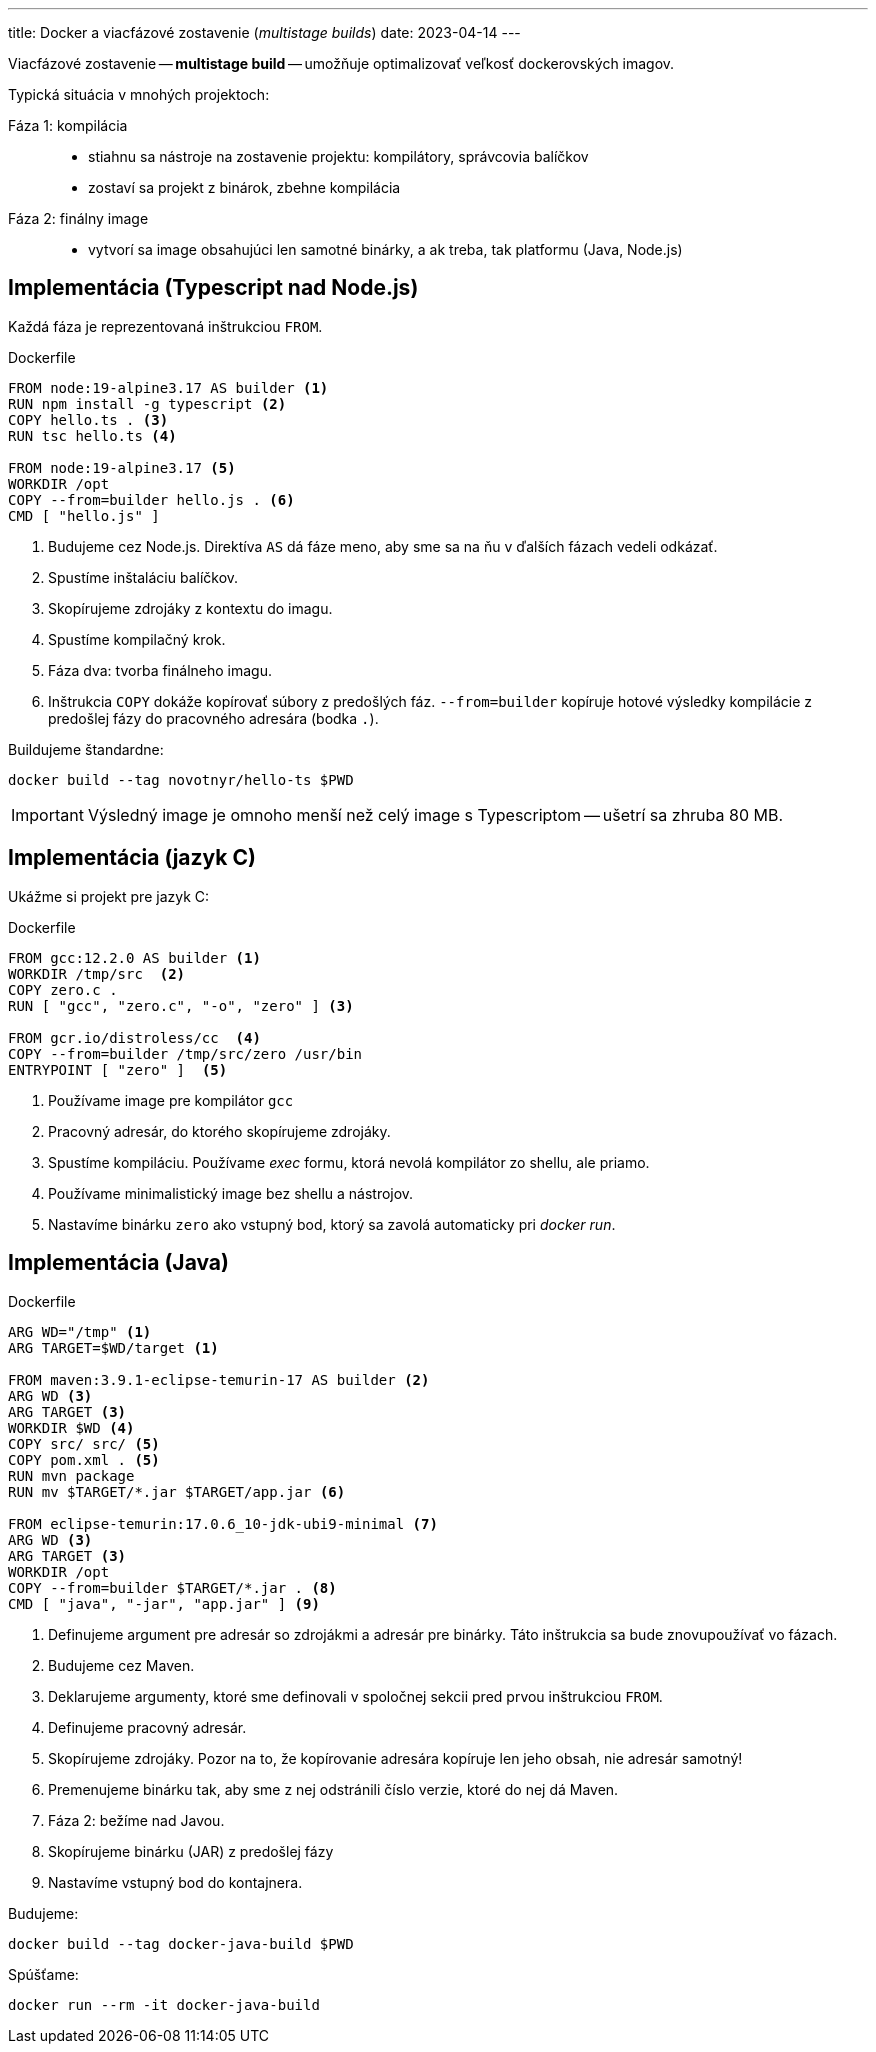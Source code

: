 ---
title: Docker a viacfázové zostavenie (_multistage builds_)
date: 2023-04-14
---

:source-highlighter: pygments
:icons: font

Viacfázové zostavenie -- *multistage build* -- umožňuje optimalizovať veľkosť dockerovských imagov.

Typická situácia v mnohých projektoch:

Fáza 1: kompilácia::
- stiahnu sa nástroje na zostavenie projektu: kompilátory, správcovia balíčkov
- zostaví sa projekt z binárok, zbehne kompilácia
Fáza 2: finálny image::
- vytvorí sa image obsahujúci len samotné binárky, a ak treba, tak platformu (Java, Node.js)

== Implementácia (Typescript nad Node.js)

Každá fáza je reprezentovaná inštrukciou `FROM`.

[source,dockerfile]
.Dockerfile
----
FROM node:19-alpine3.17 AS builder <1>
RUN npm install -g typescript <2>
COPY hello.ts . <3>
RUN tsc hello.ts <4>

FROM node:19-alpine3.17 <5>
WORKDIR /opt
COPY --from=builder hello.js . <6>
CMD [ "hello.js" ]
----
<1> Budujeme cez Node.js.
Direktíva `AS` dá fáze meno, aby sme sa na ňu v ďalších fázach vedeli odkázať.
<2> Spustíme inštaláciu balíčkov.
<3> Skopírujeme zdrojáky z kontextu do imagu.
<4> Spustíme kompilačný krok.

<5> Fáza dva: tvorba finálneho imagu.
<6> Inštrukcia `COPY` dokáže kopírovať súbory z predošlých fáz.
`--from=builder` kopíruje hotové výsledky kompilácie z predošlej fázy do pracovného adresára (bodka `.`).

Buildujeme štandardne:

    docker build --tag novotnyr/hello-ts $PWD

IMPORTANT: Výsledný image je omnoho menší než celý image s Typescriptom -- ušetrí sa zhruba 80 MB.

== Implementácia (jazyk C)

Ukážme si projekt pre jazyk C:

[source,dockerfile]
.Dockerfile
----
FROM gcc:12.2.0 AS builder <1>
WORKDIR /tmp/src  <2>
COPY zero.c .
RUN [ "gcc", "zero.c", "-o", "zero" ] <3>

FROM gcr.io/distroless/cc  <4>
COPY --from=builder /tmp/src/zero /usr/bin
ENTRYPOINT [ "zero" ]  <5>
----
<1> Používame image pre kompilátor `gcc`
<2> Pracovný adresár, do ktorého skopírujeme zdrojáky.
<3> Spustíme kompiláciu.
Používame _exec_ formu, ktorá nevolá kompilátor zo shellu, ale priamo.
<4> Používame minimalistický image bez shellu a nástrojov.
<5> Nastavíme binárku `zero` ako vstupný bod, ktorý sa zavolá automaticky pri _docker run_.

== Implementácia (Java)

[source,dockerfile]
.Dockerfile
----
ARG WD="/tmp" <1>
ARG TARGET=$WD/target <1>

FROM maven:3.9.1-eclipse-temurin-17 AS builder <2>
ARG WD <3>
ARG TARGET <3>
WORKDIR $WD <4>
COPY src/ src/ <5>
COPY pom.xml . <5>
RUN mvn package
RUN mv $TARGET/*.jar $TARGET/app.jar <6>

FROM eclipse-temurin:17.0.6_10-jdk-ubi9-minimal <7>
ARG WD <3>
ARG TARGET <3>
WORKDIR /opt
COPY --from=builder $TARGET/*.jar . <8>
CMD [ "java", "-jar", "app.jar" ] <9>
----
<1> Definujeme argument pre adresár so zdrojákmi a adresár pre binárky.
Táto inštrukcia sa bude znovupoužívať vo fázach.
<2> Budujeme cez Maven.
<3> Deklarujeme argumenty, ktoré sme definovali v spoločnej sekcii pred prvou inštrukciou `FROM`.
<4> Definujeme pracovný adresár.
<5> Skopírujeme zdrojáky.
Pozor na to, že kopírovanie adresára kopíruje len jeho obsah, nie adresár samotný!
<6> Premenujeme binárku tak, aby sme z nej odstránili číslo verzie, ktoré do nej dá Maven.
<7> Fáza 2: bežíme nad Javou.
<8> Skopírujeme binárku (JAR) z predošlej fázy
<9> Nastavíme vstupný bod do kontajnera.

Budujeme:

    docker build --tag docker-java-build $PWD

Spúšťame:

    docker run --rm -it docker-java-build




